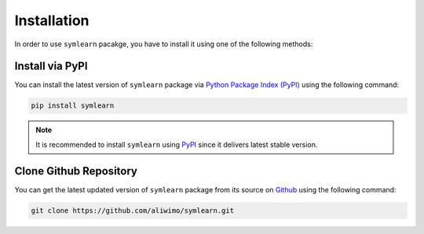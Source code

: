 Installation
============

In order to use ``symlearn`` pacakge, you have to install it using one of the following methods:

Install via PyPI
----------------

You can install the latest version of ``symlearn`` package via `Python Package Index (PyPI) <https://pypi.org/project/symlearn/>`_ using the following command:

.. code-block:: shell

    pip install symlearn


.. note::
   It is recommended to install ``symlearn`` using `PyPI <https://pypi.org/project/symlearn/>`_ since it delivers latest stable version.

Clone Github Repository
-----------------------

You can get the latest updated version of ``symlearn`` package from its source on `Github <https://github.com/aliwimo/symlearn/>`_ using the following command:

.. code-block:: shell
    
    git clone https://github.com/aliwimo/symlearn.git
